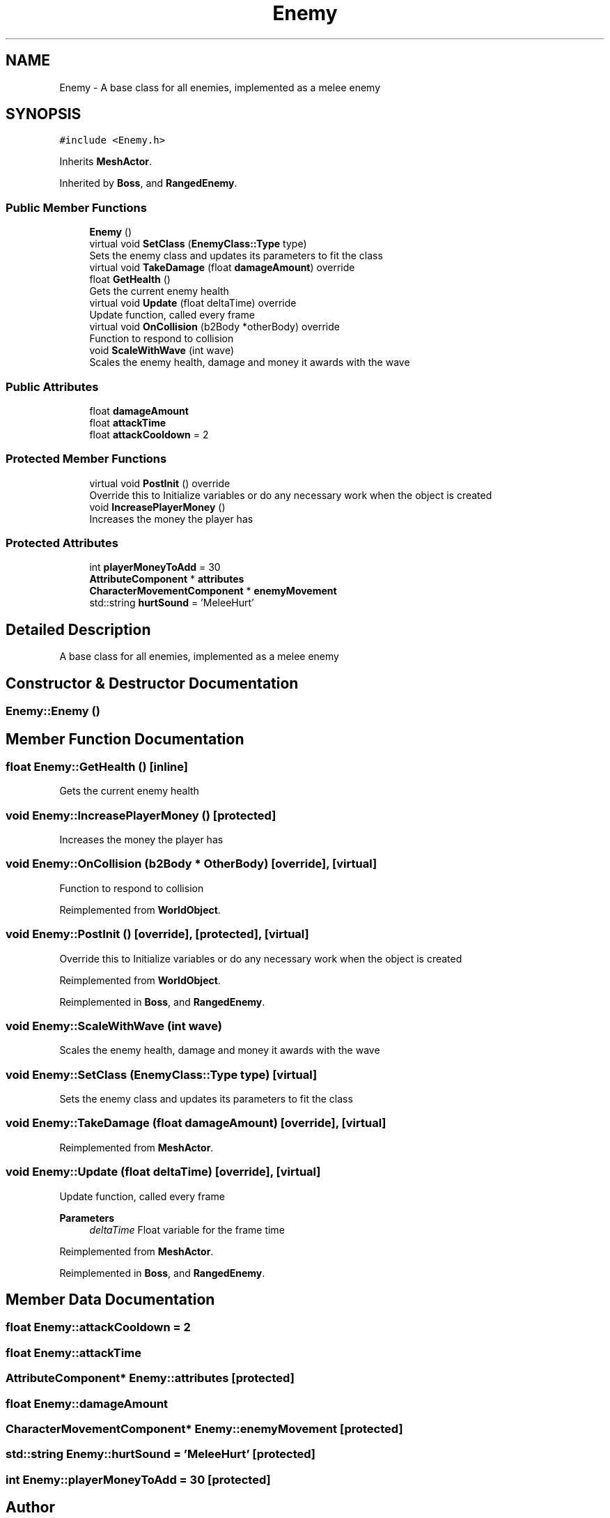 .TH "Enemy" 3 "Thu Apr 27 2023" "Hellwatch" \" -*- nroff -*-
.ad l
.nh
.SH NAME
Enemy \- A base class for all enemies, implemented as a melee enemy   

.SH SYNOPSIS
.br
.PP
.PP
\fC#include <Enemy\&.h>\fP
.PP
Inherits \fBMeshActor\fP\&.
.PP
Inherited by \fBBoss\fP, and \fBRangedEnemy\fP\&.
.SS "Public Member Functions"

.in +1c
.ti -1c
.RI "\fBEnemy\fP ()"
.br
.ti -1c
.RI "virtual void \fBSetClass\fP (\fBEnemyClass::Type\fP type)"
.br
.RI "Sets the enemy class and updates its parameters to fit the class  "
.ti -1c
.RI "virtual void \fBTakeDamage\fP (float \fBdamageAmount\fP) override"
.br
.ti -1c
.RI "float \fBGetHealth\fP ()"
.br
.RI "Gets the current enemy health  "
.ti -1c
.RI "virtual void \fBUpdate\fP (float deltaTime) override"
.br
.RI "Update function, called every frame  "
.ti -1c
.RI "virtual void \fBOnCollision\fP (b2Body *otherBody) override"
.br
.RI "Function to respond to collision  "
.ti -1c
.RI "void \fBScaleWithWave\fP (int wave)"
.br
.RI "Scales the enemy health, damage and money it awards with the wave  "
.in -1c
.SS "Public Attributes"

.in +1c
.ti -1c
.RI "float \fBdamageAmount\fP"
.br
.ti -1c
.RI "float \fBattackTime\fP"
.br
.ti -1c
.RI "float \fBattackCooldown\fP = 2"
.br
.in -1c
.SS "Protected Member Functions"

.in +1c
.ti -1c
.RI "virtual void \fBPostInit\fP () override"
.br
.RI "Override this to Initialize variables or do any necessary work when the object is created  "
.ti -1c
.RI "void \fBIncreasePlayerMoney\fP ()"
.br
.RI "Increases the money the player has  "
.in -1c
.SS "Protected Attributes"

.in +1c
.ti -1c
.RI "int \fBplayerMoneyToAdd\fP = 30"
.br
.ti -1c
.RI "\fBAttributeComponent\fP * \fBattributes\fP"
.br
.ti -1c
.RI "\fBCharacterMovementComponent\fP * \fBenemyMovement\fP"
.br
.ti -1c
.RI "std::string \fBhurtSound\fP = 'MeleeHurt'"
.br
.in -1c
.SH "Detailed Description"
.PP 
A base class for all enemies, implemented as a melee enemy  
.SH "Constructor & Destructor Documentation"
.PP 
.SS "Enemy::Enemy ()"

.SH "Member Function Documentation"
.PP 
.SS "float Enemy::GetHealth ()\fC [inline]\fP"

.PP
Gets the current enemy health  
.SS "void Enemy::IncreasePlayerMoney ()\fC [protected]\fP"

.PP
Increases the money the player has  
.SS "void Enemy::OnCollision (b2Body * OtherBody)\fC [override]\fP, \fC [virtual]\fP"

.PP
Function to respond to collision  
.PP
Reimplemented from \fBWorldObject\fP\&.
.SS "void Enemy::PostInit ()\fC [override]\fP, \fC [protected]\fP, \fC [virtual]\fP"

.PP
Override this to Initialize variables or do any necessary work when the object is created  
.PP
Reimplemented from \fBWorldObject\fP\&.
.PP
Reimplemented in \fBBoss\fP, and \fBRangedEnemy\fP\&.
.SS "void Enemy::ScaleWithWave (int wave)"

.PP
Scales the enemy health, damage and money it awards with the wave  
.SS "void Enemy::SetClass (\fBEnemyClass::Type\fP type)\fC [virtual]\fP"

.PP
Sets the enemy class and updates its parameters to fit the class  
.SS "void Enemy::TakeDamage (float damageAmount)\fC [override]\fP, \fC [virtual]\fP"

.PP
Reimplemented from \fBMeshActor\fP\&.
.SS "void Enemy::Update (float deltaTime)\fC [override]\fP, \fC [virtual]\fP"

.PP
Update function, called every frame  
.PP
\fBParameters\fP
.RS 4
\fIdeltaTime\fP Float variable for the frame time
.RE
.PP

.PP
Reimplemented from \fBMeshActor\fP\&.
.PP
Reimplemented in \fBBoss\fP, and \fBRangedEnemy\fP\&.
.SH "Member Data Documentation"
.PP 
.SS "float Enemy::attackCooldown = 2"

.SS "float Enemy::attackTime"

.SS "\fBAttributeComponent\fP* Enemy::attributes\fC [protected]\fP"

.SS "float Enemy::damageAmount"

.SS "\fBCharacterMovementComponent\fP* Enemy::enemyMovement\fC [protected]\fP"

.SS "std::string Enemy::hurtSound = 'MeleeHurt'\fC [protected]\fP"

.SS "int Enemy::playerMoneyToAdd = 30\fC [protected]\fP"


.SH "Author"
.PP 
Generated automatically by Doxygen for Hellwatch from the source code\&.
